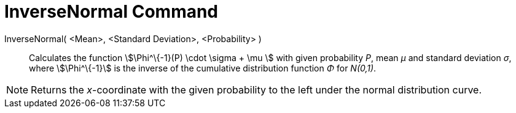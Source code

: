 = InverseNormal Command
:page-en: commands/InverseNormal
ifdef::env-github[:imagesdir: /en/modules/ROOT/assets/images]

InverseNormal( <Mean>, <Standard Deviation>, <Probability> )::
  Calculates the function stem:[\Phi^\{-1}(P) \cdot \sigma + \mu ] with given probability _P_, mean _μ_ and standard
  deviation _σ_, where stem:[\Phi^\{-1}] is the inverse of the cumulative distribution function _Φ_ for _N(0,1)_.

[NOTE]
====

Returns the _x_-coordinate with the given probability to the left under the normal distribution curve.

====
